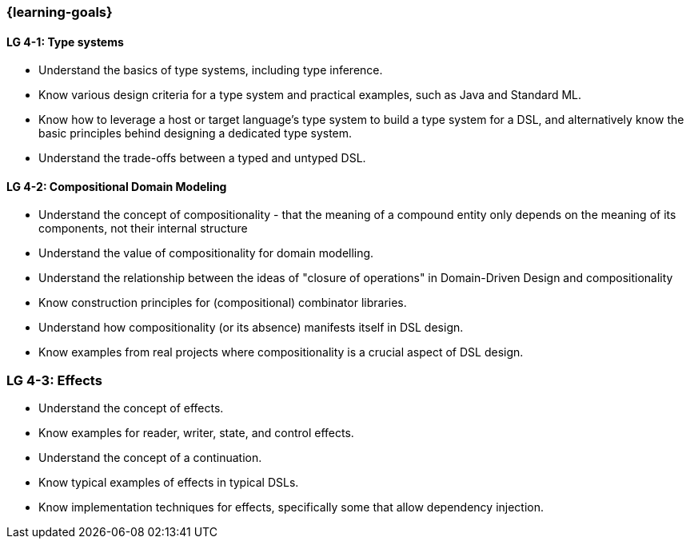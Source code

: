 === {learning-goals}

// tag::DE[]
// end::DE[]

// tag::EN[]
[[LG-4-1]]
==== LG 4-1: Type systems

* Understand the basics of type systems, including type inference.
* Know various design criteria for a type system and practical examples, such as Java and Standard ML.
* Know how to leverage a host or target language's type system to build a type system for a DSL, and alternatively know the basic principles behind designing a dedicated type system.
* Understand the trade-offs between a typed and untyped DSL.

[[LG-4-2]]
==== LG 4-2: Compositional Domain Modeling

* Understand the concept of compositionality - that the meaning of a
  compound entity only depends on the meaning of its components, not
  their internal structure
* Understand the value of compositionality for domain modelling.
* Understand the relationship between the ideas of "closure of
  operations" in Domain-Driven Design and compositionality
* Know construction principles for (compositional) combinator libraries.
* Understand how compositionality (or its absence) manifests itself in
  DSL design.
* Know examples from real projects where compositionality is a crucial
  aspect of DSL design.

[[LG-4-3]]
=== LG 4-3: Effects

* Understand the concept of effects.
* Know examples for reader, writer, state, and control effects.
* Understand the concept of a continuation.
* Know typical examples of effects in typical DSLs.
* Know implementation techniques for effects, specifically some
  that allow dependency injection.

// end::EN[]
